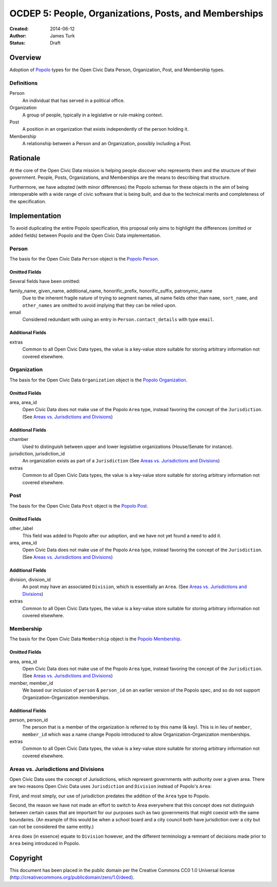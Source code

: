 ======================================================
OCDEP 5: People, Organizations, Posts, and Memberships
======================================================

:Created: 2014-06-12
:Author: James Turk
:Status: Draft

Overview
========

Adoption of `Popolo <http://popoloproject.com/>`_ types for the Open Civic Data Person, Organization, Post, and Membership types.

Definitions
-----------

Person
    An individual that has served in a political office.

Organization
    A group of people, typically in a legislative or rule-making context.

Post
    A position in an organization that exists independently of the person holding it.

Membership
    A relationship between a Person and an Organization, possibly including a Post.

Rationale
=========

At the core of the Open Civic Data mission is helping people discover who represents them and the structure of their government.  People, Posts, Organizations, and Memberships are the means to describing that structure.

Furthermore, we have adopted (with minor differences) the Popolo schemas for these objects in the aim of being interoperable with a wide range of civic software that is being built, and due to the technical merits and completeness of the specification.


Implementation
==============

To avoid duplicating the entire Popolo specification, this proposal only aims to highlight the differences (omitted or added fields) between Popolo and the Open Civic Data implementation.

Person
------

The basis for the Open Civic Data ``Person`` object is the `Popolo Person <http://popoloproject.com/specs/person.html>`_.

Omitted Fields
~~~~~~~~~~~~~~

Several fields have been omitted:

family_name, given_name, additional_name, honorific_prefix, honorific_suffix, patronymic_name
    Due to the inherent fragile nature of trying to segment names, all name fields other than
    ``name``, ``sort_name``, and ``other_names`` are omitted to avoid implying that they can be
    relied upon.

email
    Considered redundant with using an entry in ``Person.contact_details`` with type ``email``.


Additional Fields
~~~~~~~~~~~~~~~~~

extras
    Common to all Open Civic Data types, the value is a key-value store suitable for storing arbitrary information not covered elsewhere.

Organization
------------

The basis for the Open Civic Data ``Organization`` object is the `Popolo Organization <http://popoloproject.com/specs/organization.html>`_.

Omitted Fields
~~~~~~~~~~~~~~

area, area_id
    Open Civic Data does not make use of the Popolo ``Area`` type, instead favoring the concept of
    the ``Jurisdiction``.  (See `Areas vs. Jurisdictions and Divisions`_)


Additional Fields
~~~~~~~~~~~~~~~~~

chamber
    Used to distinguish between upper and lower legislative organizations (House/Senate for instance).

jurisdiction, jurisdiction_id
    An organization exists as part of a ``Jurisdiction`` (See `Areas vs. Jurisdictions and Divisions`_)

extras
    Common to all Open Civic Data types, the value is a key-value store suitable for storing arbitrary information not covered elsewhere.

Post
----

The basis for the Open Civic Data ``Post`` object is the `Popolo Post <http://popoloproject.com/specs/post.html>`_.


Omitted Fields
~~~~~~~~~~~~~~

other_label
    This field was added to Popolo after our adoption, and we have not yet found a need to add it.

area, area_id
    Open Civic Data does not make use of the Popolo ``Area`` type, instead favoring the concept of
    the ``Jurisdiction``.  (See `Areas vs. Jurisdictions and Divisions`_)

Additional Fields
~~~~~~~~~~~~~~~~~

division, division_id
    An post may have an associated ``Division``, which is essentially an ``Area``. (See `Areas vs. Jurisdictions and Divisions`_)

extras
    Common to all Open Civic Data types, the value is a key-value store suitable for storing arbitrary information not covered elsewhere.


Membership
----------

The basis for the Open Civic Data ``Membership`` object is the `Popolo Membership <http://popoloproject.com/specs/membership.html>`_.


Omitted Fields
~~~~~~~~~~~~~~

area, area_id
    Open Civic Data does not make use of the Popolo ``Area`` type, instead favoring the concept of
    the ``Jurisdiction``.  (See `Areas vs. Jurisdictions and Divisions`_)

member, member_id
    We based our inclusion of ``person`` & ``person_id`` on an earlier version of the Popolo spec,
    and so do not support Organization-Organization memberships.

Additional Fields
~~~~~~~~~~~~~~~~~

person, person_id
    The person that is a member of the organization is referred to by this name (& key).  This is
    in lieu of ``member``, ``member_id`` which was a name change Popolo introduced to allow
    Organization-Organization memberships.

extras
    Common to all Open Civic Data types, the value is a key-value store suitable for storing arbitrary information not covered elsewhere.


Areas vs. Jurisdictions and Divisions
-------------------------------------

Open Civic Data uses the concept of Jurisdictions, which represent governments with authority over a given area.
There are two reasons Open Civic Data uses ``Jurisdiction`` and ``Division`` instead of Popolo's ``Area``:

First, and most simply, our use of jurisdiction predates the addition of the ``Area`` type to Popolo.

Second, the reason we have not made an effort to switch to Area everywhere that this concept does not distinguish between certain cases that are important for our purposes such as two governments that might coexist with the same boundaries.
(An example of this would be when a school board and a city council both have jurisdiction over a city but can not be considered the same entity.)

``Area`` does (in essence) equate to ``Division`` however, and the different terminology a remnant of decisions made prior to ``Area`` being introduced in Popolo.


Copyright
=========

This document has been placed in the public domain per the Creative Commons
CC0 1.0 Universal license (http://creativecommons.org/publicdomain/zero/1.0/deed).
